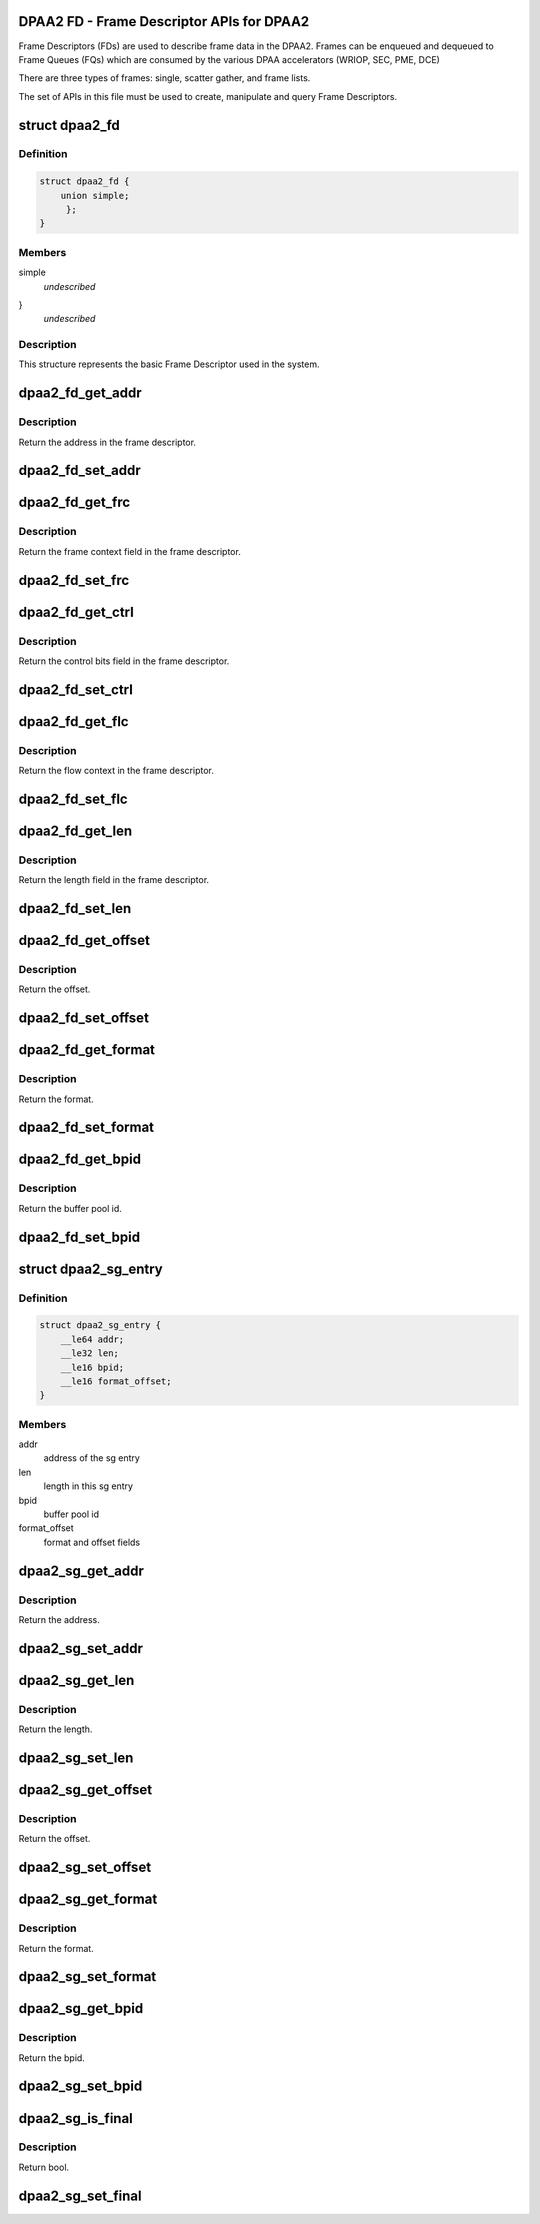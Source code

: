 .. -*- coding: utf-8; mode: rst -*-
.. src-file: drivers/staging/fsl-mc/include/dpaa2-fd.h

.. _`dpaa2-fd---frame-descriptor-apis-for-dpaa2`:

DPAA2 FD - Frame Descriptor APIs for DPAA2
==========================================

Frame Descriptors (FDs) are used to describe frame data in the DPAA2.
Frames can be enqueued and dequeued to Frame Queues (FQs) which are consumed
by the various DPAA accelerators (WRIOP, SEC, PME, DCE)

There are three types of frames: single, scatter gather, and frame lists.

The set of APIs in this file must be used to create, manipulate and
query Frame Descriptors.

.. _`dpaa2_fd`:

struct dpaa2_fd
===============

.. c:type:: struct dpaa2_fd

    Struct describing FDs

.. _`dpaa2_fd.definition`:

Definition
----------

.. code-block:: c

    struct dpaa2_fd {
        union simple;
         };
    }

.. _`dpaa2_fd.members`:

Members
-------

simple
    *undescribed*

}
    *undescribed*

.. _`dpaa2_fd.description`:

Description
-----------

This structure represents the basic Frame Descriptor used in the system.

.. _`dpaa2_fd_get_addr`:

dpaa2_fd_get_addr
=================

.. c:function:: dma_addr_t dpaa2_fd_get_addr(const struct dpaa2_fd *fd)

    get the addr field of frame descriptor

    :param const struct dpaa2_fd \*fd:
        the given frame descriptor

.. _`dpaa2_fd_get_addr.description`:

Description
-----------

Return the address in the frame descriptor.

.. _`dpaa2_fd_set_addr`:

dpaa2_fd_set_addr
=================

.. c:function:: void dpaa2_fd_set_addr(struct dpaa2_fd *fd, dma_addr_t addr)

    Set the addr field of frame descriptor

    :param struct dpaa2_fd \*fd:
        the given frame descriptor

    :param dma_addr_t addr:
        the address needs to be set in frame descriptor

.. _`dpaa2_fd_get_frc`:

dpaa2_fd_get_frc
================

.. c:function:: u32 dpaa2_fd_get_frc(const struct dpaa2_fd *fd)

    Get the frame context in the frame descriptor

    :param const struct dpaa2_fd \*fd:
        the given frame descriptor

.. _`dpaa2_fd_get_frc.description`:

Description
-----------

Return the frame context field in the frame descriptor.

.. _`dpaa2_fd_set_frc`:

dpaa2_fd_set_frc
================

.. c:function:: void dpaa2_fd_set_frc(struct dpaa2_fd *fd, u32 frc)

    Set the frame context in the frame descriptor

    :param struct dpaa2_fd \*fd:
        the given frame descriptor

    :param u32 frc:
        the frame context needs to be set in frame descriptor

.. _`dpaa2_fd_get_ctrl`:

dpaa2_fd_get_ctrl
=================

.. c:function:: u32 dpaa2_fd_get_ctrl(const struct dpaa2_fd *fd)

    Get the control bits in the frame descriptor

    :param const struct dpaa2_fd \*fd:
        the given frame descriptor

.. _`dpaa2_fd_get_ctrl.description`:

Description
-----------

Return the control bits field in the frame descriptor.

.. _`dpaa2_fd_set_ctrl`:

dpaa2_fd_set_ctrl
=================

.. c:function:: void dpaa2_fd_set_ctrl(struct dpaa2_fd *fd, u32 ctrl)

    Set the control bits in the frame descriptor

    :param struct dpaa2_fd \*fd:
        the given frame descriptor

    :param u32 ctrl:
        the control bits to be set in the frame descriptor

.. _`dpaa2_fd_get_flc`:

dpaa2_fd_get_flc
================

.. c:function:: dma_addr_t dpaa2_fd_get_flc(const struct dpaa2_fd *fd)

    Get the flow context in the frame descriptor

    :param const struct dpaa2_fd \*fd:
        the given frame descriptor

.. _`dpaa2_fd_get_flc.description`:

Description
-----------

Return the flow context in the frame descriptor.

.. _`dpaa2_fd_set_flc`:

dpaa2_fd_set_flc
================

.. c:function:: void dpaa2_fd_set_flc(struct dpaa2_fd *fd, dma_addr_t flc_addr)

    Set the flow context field of frame descriptor

    :param struct dpaa2_fd \*fd:
        the given frame descriptor

    :param dma_addr_t flc_addr:
        the flow context needs to be set in frame descriptor

.. _`dpaa2_fd_get_len`:

dpaa2_fd_get_len
================

.. c:function:: u32 dpaa2_fd_get_len(const struct dpaa2_fd *fd)

    Get the length in the frame descriptor

    :param const struct dpaa2_fd \*fd:
        the given frame descriptor

.. _`dpaa2_fd_get_len.description`:

Description
-----------

Return the length field in the frame descriptor.

.. _`dpaa2_fd_set_len`:

dpaa2_fd_set_len
================

.. c:function:: void dpaa2_fd_set_len(struct dpaa2_fd *fd, u32 len)

    Set the length field of frame descriptor

    :param struct dpaa2_fd \*fd:
        the given frame descriptor

    :param u32 len:
        the length needs to be set in frame descriptor

.. _`dpaa2_fd_get_offset`:

dpaa2_fd_get_offset
===================

.. c:function:: uint16_t dpaa2_fd_get_offset(const struct dpaa2_fd *fd)

    Get the offset field in the frame descriptor

    :param const struct dpaa2_fd \*fd:
        the given frame descriptor

.. _`dpaa2_fd_get_offset.description`:

Description
-----------

Return the offset.

.. _`dpaa2_fd_set_offset`:

dpaa2_fd_set_offset
===================

.. c:function:: void dpaa2_fd_set_offset(struct dpaa2_fd *fd, uint16_t offset)

    Set the offset field of frame descriptor

    :param struct dpaa2_fd \*fd:
        the given frame descriptor

    :param uint16_t offset:
        the offset needs to be set in frame descriptor

.. _`dpaa2_fd_get_format`:

dpaa2_fd_get_format
===================

.. c:function:: enum dpaa2_fd_format dpaa2_fd_get_format(const struct dpaa2_fd *fd)

    Get the format field in the frame descriptor

    :param const struct dpaa2_fd \*fd:
        the given frame descriptor

.. _`dpaa2_fd_get_format.description`:

Description
-----------

Return the format.

.. _`dpaa2_fd_set_format`:

dpaa2_fd_set_format
===================

.. c:function:: void dpaa2_fd_set_format(struct dpaa2_fd *fd, enum dpaa2_fd_format format)

    Set the format field of frame descriptor

    :param struct dpaa2_fd \*fd:
        the given frame descriptor

    :param enum dpaa2_fd_format format:
        the format needs to be set in frame descriptor

.. _`dpaa2_fd_get_bpid`:

dpaa2_fd_get_bpid
=================

.. c:function:: uint16_t dpaa2_fd_get_bpid(const struct dpaa2_fd *fd)

    Get the bpid field in the frame descriptor

    :param const struct dpaa2_fd \*fd:
        the given frame descriptor

.. _`dpaa2_fd_get_bpid.description`:

Description
-----------

Return the buffer pool id.

.. _`dpaa2_fd_set_bpid`:

dpaa2_fd_set_bpid
=================

.. c:function:: void dpaa2_fd_set_bpid(struct dpaa2_fd *fd, uint16_t bpid)

    Set the bpid field of frame descriptor

    :param struct dpaa2_fd \*fd:
        the given frame descriptor

    :param uint16_t bpid:
        buffer pool id to be set

.. _`dpaa2_sg_entry`:

struct dpaa2_sg_entry
=====================

.. c:type:: struct dpaa2_sg_entry

    the scatter-gathering structure

.. _`dpaa2_sg_entry.definition`:

Definition
----------

.. code-block:: c

    struct dpaa2_sg_entry {
        __le64 addr;
        __le32 len;
        __le16 bpid;
        __le16 format_offset;
    }

.. _`dpaa2_sg_entry.members`:

Members
-------

addr
    address of the sg entry

len
    length in this sg entry

bpid
    buffer pool id

format_offset
    format and offset fields

.. _`dpaa2_sg_get_addr`:

dpaa2_sg_get_addr
=================

.. c:function:: dma_addr_t dpaa2_sg_get_addr(const struct dpaa2_sg_entry *sg)

    Get the address from SG entry

    :param const struct dpaa2_sg_entry \*sg:
        the given scatter-gathering object

.. _`dpaa2_sg_get_addr.description`:

Description
-----------

Return the address.

.. _`dpaa2_sg_set_addr`:

dpaa2_sg_set_addr
=================

.. c:function:: void dpaa2_sg_set_addr(struct dpaa2_sg_entry *sg, dma_addr_t addr)

    Set the address in SG entry

    :param struct dpaa2_sg_entry \*sg:
        the given scatter-gathering object

    :param dma_addr_t addr:
        the address to be set

.. _`dpaa2_sg_get_len`:

dpaa2_sg_get_len
================

.. c:function:: u32 dpaa2_sg_get_len(const struct dpaa2_sg_entry *sg)

    Get the length in SG entry

    :param const struct dpaa2_sg_entry \*sg:
        the given scatter-gathering object

.. _`dpaa2_sg_get_len.description`:

Description
-----------

Return the length.

.. _`dpaa2_sg_set_len`:

dpaa2_sg_set_len
================

.. c:function:: void dpaa2_sg_set_len(struct dpaa2_sg_entry *sg, u32 len)

    Set the length in SG entry

    :param struct dpaa2_sg_entry \*sg:
        the given scatter-gathering object

    :param u32 len:
        the length to be set

.. _`dpaa2_sg_get_offset`:

dpaa2_sg_get_offset
===================

.. c:function:: u16 dpaa2_sg_get_offset(const struct dpaa2_sg_entry *sg)

    Get the offset in SG entry

    :param const struct dpaa2_sg_entry \*sg:
        the given scatter-gathering object

.. _`dpaa2_sg_get_offset.description`:

Description
-----------

Return the offset.

.. _`dpaa2_sg_set_offset`:

dpaa2_sg_set_offset
===================

.. c:function:: void dpaa2_sg_set_offset(struct dpaa2_sg_entry *sg, u16 offset)

    Set the offset in SG entry

    :param struct dpaa2_sg_entry \*sg:
        the given scatter-gathering object

    :param u16 offset:
        the offset to be set

.. _`dpaa2_sg_get_format`:

dpaa2_sg_get_format
===================

.. c:function:: enum dpaa2_sg_format dpaa2_sg_get_format(const struct dpaa2_sg_entry *sg)

    Get the SG format in SG entry

    :param const struct dpaa2_sg_entry \*sg:
        the given scatter-gathering object

.. _`dpaa2_sg_get_format.description`:

Description
-----------

Return the format.

.. _`dpaa2_sg_set_format`:

dpaa2_sg_set_format
===================

.. c:function:: void dpaa2_sg_set_format(struct dpaa2_sg_entry *sg, enum dpaa2_sg_format format)

    Set the SG format in SG entry

    :param struct dpaa2_sg_entry \*sg:
        the given scatter-gathering object

    :param enum dpaa2_sg_format format:
        the format to be set

.. _`dpaa2_sg_get_bpid`:

dpaa2_sg_get_bpid
=================

.. c:function:: u16 dpaa2_sg_get_bpid(const struct dpaa2_sg_entry *sg)

    Get the buffer pool id in SG entry

    :param const struct dpaa2_sg_entry \*sg:
        the given scatter-gathering object

.. _`dpaa2_sg_get_bpid.description`:

Description
-----------

Return the bpid.

.. _`dpaa2_sg_set_bpid`:

dpaa2_sg_set_bpid
=================

.. c:function:: void dpaa2_sg_set_bpid(struct dpaa2_sg_entry *sg, u16 bpid)

    Set the buffer pool id in SG entry

    :param struct dpaa2_sg_entry \*sg:
        the given scatter-gathering object

    :param u16 bpid:
        the bpid to be set

.. _`dpaa2_sg_is_final`:

dpaa2_sg_is_final
=================

.. c:function:: bool dpaa2_sg_is_final(const struct dpaa2_sg_entry *sg)

    Check final bit in SG entry

    :param const struct dpaa2_sg_entry \*sg:
        the given scatter-gathering object

.. _`dpaa2_sg_is_final.description`:

Description
-----------

Return bool.

.. _`dpaa2_sg_set_final`:

dpaa2_sg_set_final
==================

.. c:function:: void dpaa2_sg_set_final(struct dpaa2_sg_entry *sg, bool final)

    Set the final bit in SG entry

    :param struct dpaa2_sg_entry \*sg:
        the given scatter-gathering object

    :param bool final:
        the final boolean to be set

.. This file was automatic generated / don't edit.

